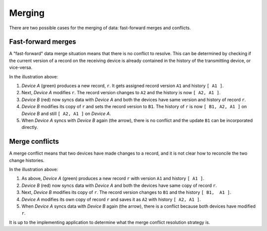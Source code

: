 
Merging
=======

There are two possible cases for the merging of data: fast-forward merges and conflicts.

Fast-forward merges
-------------------

A "fast-forward" data merge situation means that there is no conflict to resolve. This can be determined by checking if the current version of a record on the receiving device is already contained in the history of the transmitting device, or vice-versa.

.. image:: ./fast_forward.png

In the illustration above:

1. *Device A* (green) produces a new record, ``r``. It gets assigned record version ``A1`` and history ``[ A1 ]``.
2. Next, *Device A* modifies ``r``. The record version changes to ``A2`` and the history is now ``[ A2, A1 ]``.
3. *Device B* (red) now syncs data with *Device A* and both the devices have same version and history of record ``r``.
4. *Device B* modifies its copy of ``r`` and sets the record version to ``B1``. The history of ``r`` is now ``[ B1, A2, A1 ]`` on *Device B* and still ``[ A2, A1 ]`` on *Device A*.
5. When *Device A* syncs with *Device B* again (the arrow), there is no conflict and the update ``B1`` can be incorporated directly.


Merge conflicts
---------------

A merge conflict means that two devices have made changes to a record, and it is not clear how to reconcile the two change histories.

.. image:: ./merge_conflict.png

In the illustration above:

1. As above, *Device A* (green) produces a new record ``r`` with version ``A1`` and history ``[ A1 ]``.
2. *Device B* (red) now syncs data with *Device A* and both the devices have same copy of record ``r``.
3. Next, *Device B* modifies its copy of ``r``. The record version changes to ``B1`` and the history ``[ B1,  A1 ]``.
4. *Device A* modifies its own copy of record ``r`` and saves it as ``A2`` with history ``[ A2, A1 ]``.
5. When *Device A* syncs data with *Device B* again (the arrow), there is a conflict because both devices have modified ``r``.

It is up to the implementing application to determine what the merge conflict resolution strategy is.

